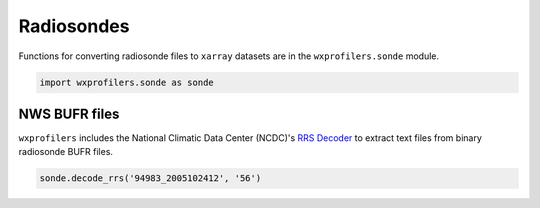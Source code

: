 Radiosondes
===========

Functions for converting radiosonde files to ``xarray`` datasets are
in the ``wxprofilers.sonde`` module.

.. code-block:: python

   import wxprofilers.sonde as sonde

NWS BUFR files
--------------

``wxprofilers`` includes the National Climatic Data Center (NCDC)'s
`RRS Decoder
<ftp://ftp.ncdc.noaa.gov/pub/data/ua/rrs-data/readme.txt>`_ to extract
text files from binary radiosonde BUFR files.

.. code-block:: python
	     
   sonde.decode_rrs('94983_2005102412', '56')
